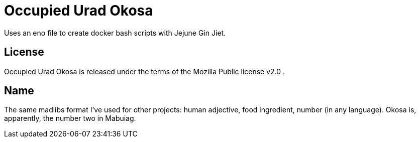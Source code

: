 
= Occupied Urad Okosa

Uses an eno file to create docker bash scripts with Jejune Gin Jiet.

== License

Occupied Urad Okosa is released under the terms of the Mozilla Public license v2.0 .

== Name

The same madlibs format I've used for other projects: human adjective, food ingredient, number (in any language). Okosa is, apparently, the number two in Mabuiag.







